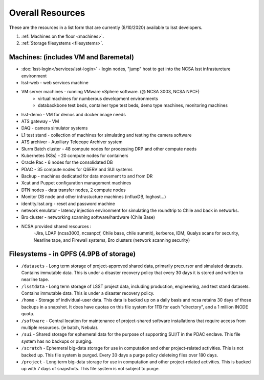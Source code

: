 ###########################
Overall Resources 
###########################

These are the resources in a list form that are currently (8/10/2020) available to lsst developers.  


1. :ref:`Machines on the floor <machines>`.
2. :ref:`Storage filesystems <filesystems>`.


.. _machines:

Machines:  (includes VM and Baremetal)
======================================

- :doc:`lsst-login</services/lsst-login>` - login nodes, "jump" host to get into the NCSA lsst infrasturcture environment
- lsst-web - web services machine 
- VM server machines - running VMware vSphere software.   (@ NCSA 3003, NCSA NPCF) 
   - virtual machines for numberous development environments 
   - databackbone test beds, container type test beds, demo type machines, monitoring machines 
- lsst-demo - VM for demos and docker image needs 
- ATS gateway - VM
- DAQ - camera simulator systems 
- L1 test stand - collection of machines for simulating and testing the camera software 
- ATS archiver - Auxiliary Telecope Archiver system 
- Slurm Batch cluster - 48 compute nodes for processing DRP and other compute needs 
- Kubernetes (K8s) - 20 compute nodes for containers 
- Oracle Rac - 6 nodes for the consolidated DB 
- PDAC - 35 compute nodes for QSERV and SUI systems 
- Backup - machines dedicated for data movement to and from DR 
- Xcat and Puppet configuration management machines
- DTN nodes - data transfer nodes, 2 compute nodes 
- Monitor DB node and other infrastucture machines (influxDB, loghost...) 
- identity.lsst.org - reset and password machine 
- network emulator - latency injection environment for simulating the roundtrip to Chile and back in networks.
- Bro cluster - networking scanning software/hardware (Chile Base) 
- NCSA provided shared resources : 
     -Jira, LDAP (ncsa3003, ncsanpcf, Chile base, chile summit), kerberos, IDM, Qualys scans for security, Nearline tape, and Firewall systems, Bro clusters (network scanning security) 
 

.. _filesystems:

Filesystems - in GPFS (4.9PB of storage) 
========================================

- ``/datasets`` - Long term storage of project-approved shared data, primarily precursor and simulated datasets. Contains immutable data. This is under a disaster recovery policy that every 30 days it is stored and written to nearline tape.
- ``/lsstdata`` - Long term storage of LSST project data, including production, engineering, and test stand datasets. Contains immutable data. This is under a disaster recovery policy.
- ``/home`` - Storage of individual-user data. This data is backed up on a daily basis and ncsa retains 30 days of those backups in a snapshot.  It does have quotas on this file system for 1TB for each "directory", and a 1 million INODE quota.  
- ``/software`` - Central location for maintenance of project-shared software installations that require access from multiple resources. (ie batch, Nebula).
- ``/sui`` - Shared storage for ephemeral data for the purpose of supporting SUI/T in the PDAC enclave. This file system has no backups or purging.  
- ``/scratch`` - Ephemeral big-data storage for use in computation and other project-related activities. This is not backed up.  This file system is purged.   Every 30 days a purge policy deleteing files over 180 days.    
- ``/project`` - Long term big-data storage for use in computation and other project-related activities. This is backed up with 7 days of snapshots.  This file system is not subject to purge.  
